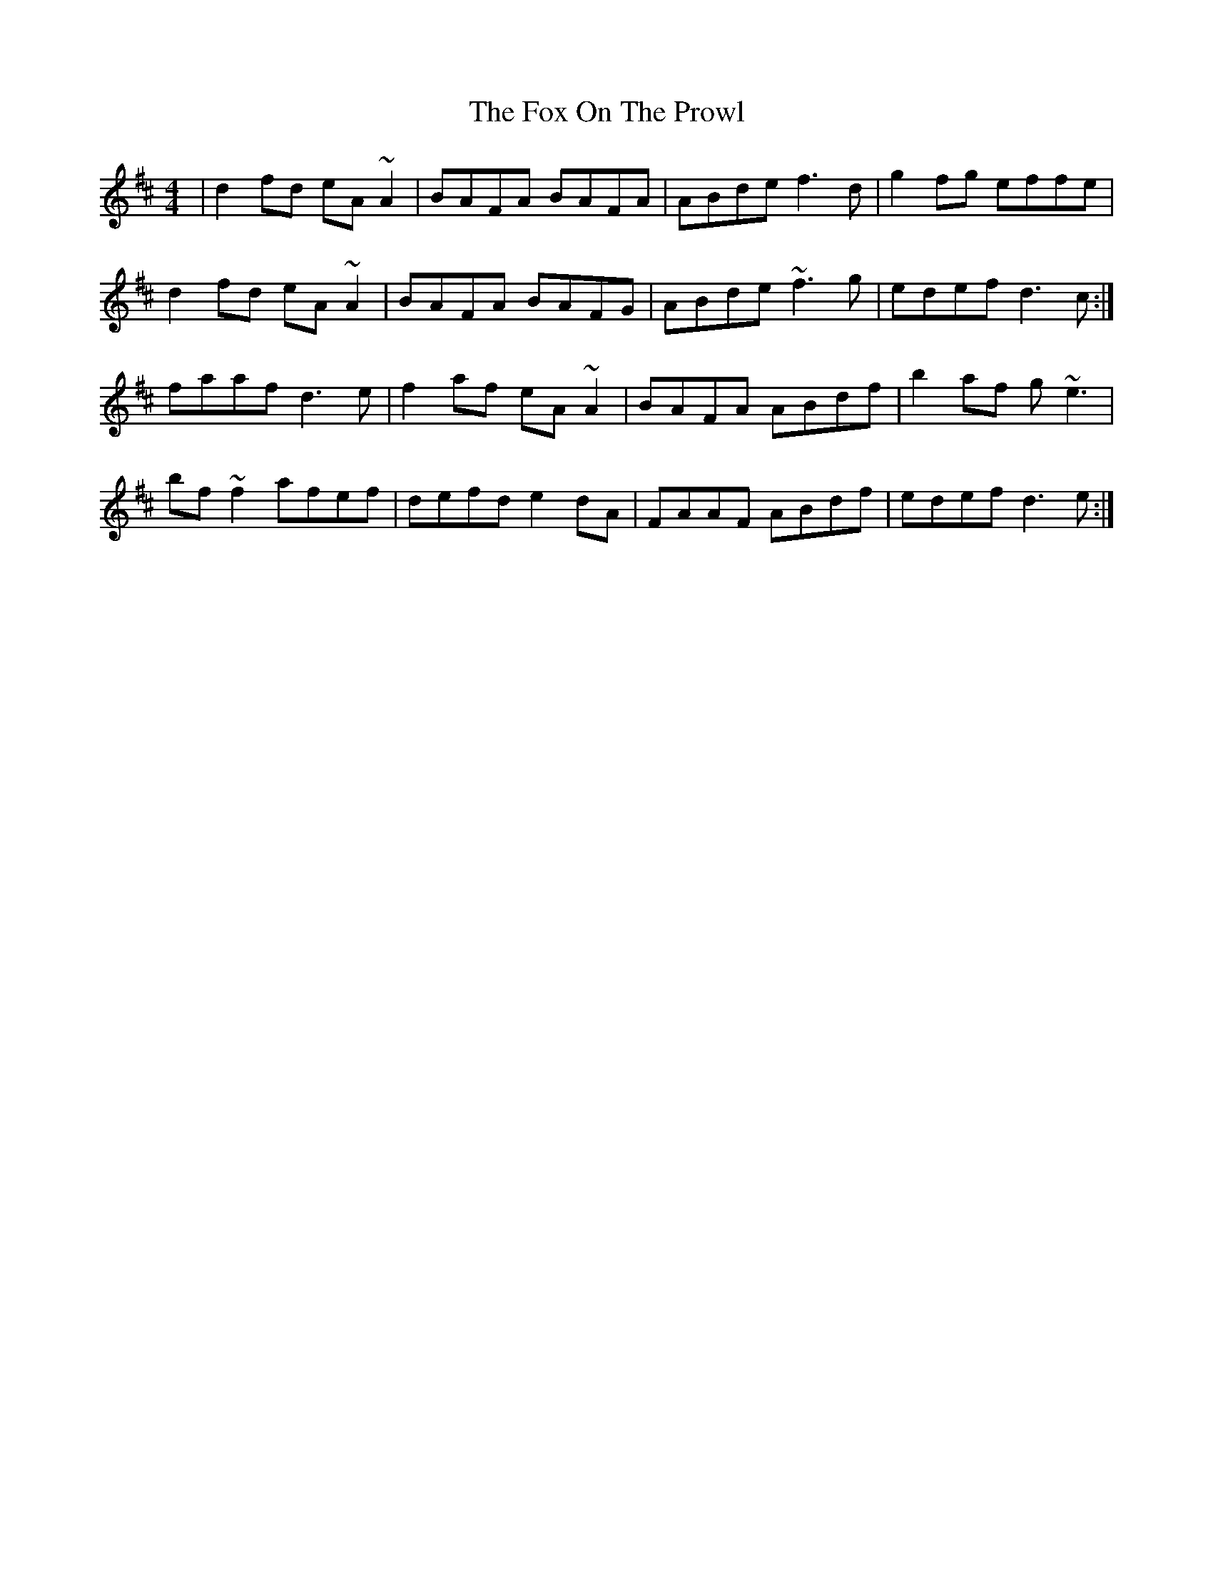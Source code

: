 X: 13887
T: Fox On The Prowl, The
R: reel
M: 4/4
K: Dmajor
|d2 fd eA ~A2|BAFA BAFA|ABde f3 d|g2fg effe|
d2fd eA ~A2|BAFA BAFG|ABde ~f3 g|edef d3 c:|
faaf d3e|f2af eA ~A2|BAFA ABdf|b2af g~e3|
bf ~f2 afef|defd e2 dA|FAAF ABdf|edef d3 e:|

